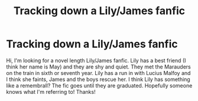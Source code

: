 #+TITLE: Tracking down a Lily/James fanfic

* Tracking down a Lily/James fanfic
:PROPERTIES:
:Author: Morrisburger23
:Score: 1
:DateUnix: 1552271985.0
:DateShort: 2019-Mar-11
:FlairText: Fic Search
:END:
Hi, I'm looking for a novel length Lily/James fanfic. Lily has a best friend (I think her name is May) and they are shy and quiet. They met the Marauders on the train in sixth or seventh year. Lily has a run in with Lucius Malfoy and I think she faints, James and the boys rescue her. I think Lily has something like a remembrall? The fic goes until they are graduated. Hopefully someone knows what I'm referring to! Thanks!

